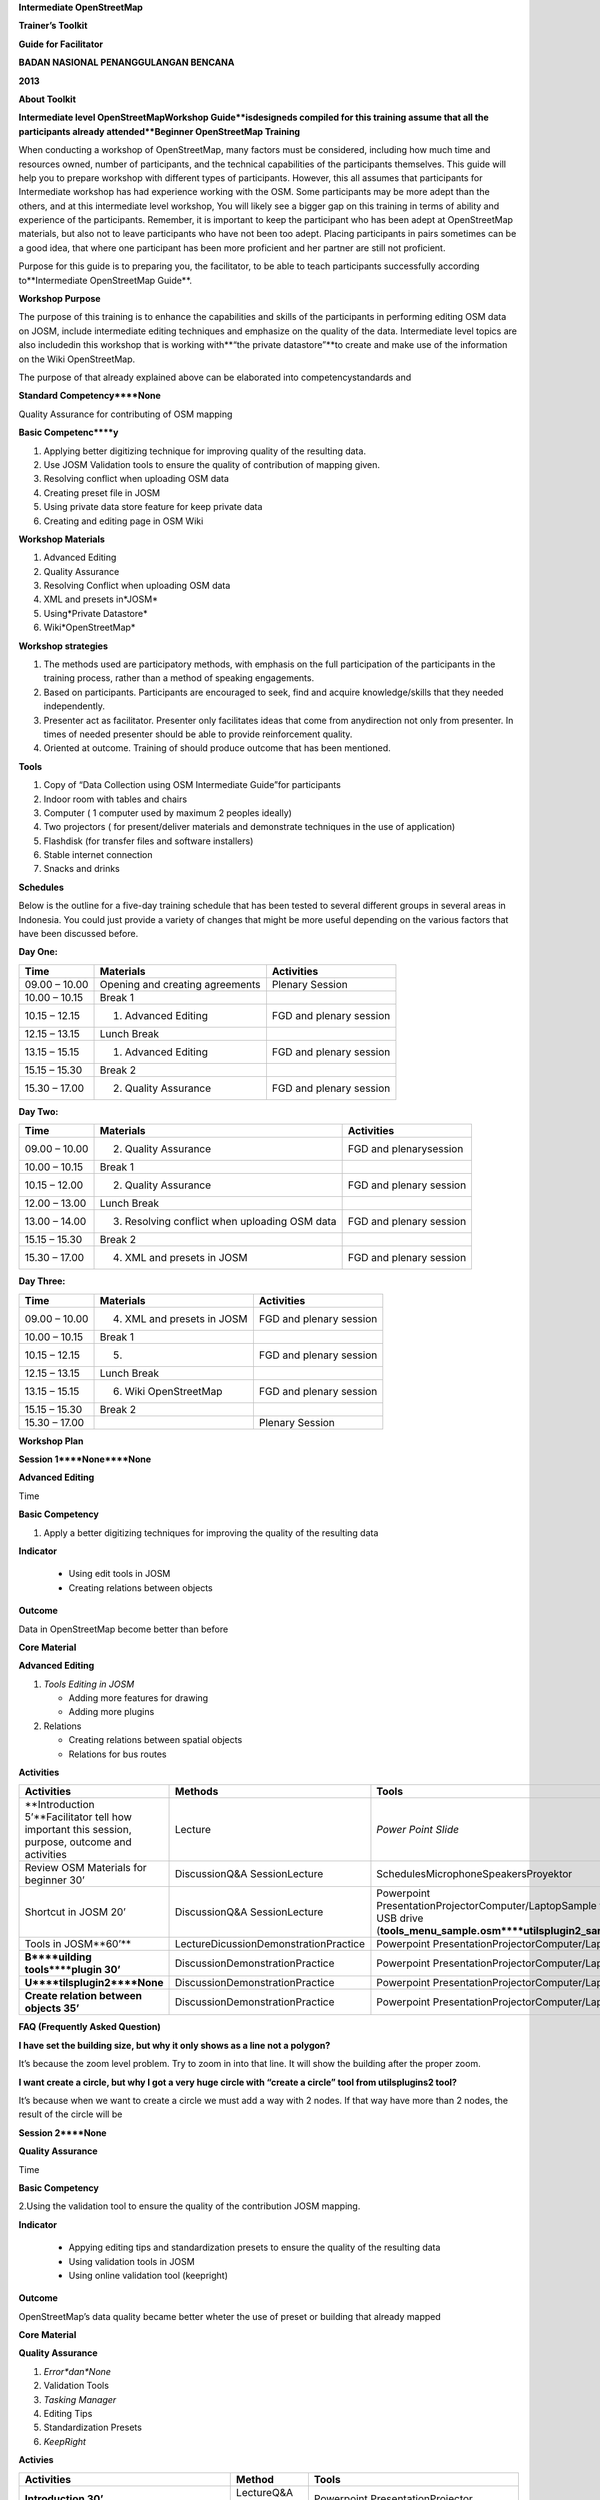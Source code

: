 
**Intermediate OpenStreetMap**

**Trainer’s Toolkit**

**Guide for Facilitator**

**BADAN NASIONAL PENANGGULANGAN BENCANA**

**2013**

**About Toolkit**

**Intermediate level OpenStreetMapWorkshop Guide**isdesigneds compiled for this training assume that all the participants already attended**Beginner OpenStreetMap Training**

When conducting a workshop of OpenStreetMap, many factors must be considered, including how much time and resources owned, number of participants, and the technical capabilities of the participants themselves.
This guide will help you to prepare workshop with different types of participants.
However, this all assumes that participants for Intermediate workshop has had experience working with the OSM.
Some participants may be more adept than the others, and at this intermediate level workshop, You will likely see a bigger gap on this training in terms of ability and experience of the participants.
Remember, it is important to keep the participant who has been adept at OpenStreetMap materials, but also not to leave participants who have not been too adept.
Placing participants in pairs sometimes can be a good idea, that where one participant has been more proficient and her partner are still not proficient.

Purpose for this guide is to preparing you, the facilitator, to be able to teach participants successfully according to**Intermediate OpenStreetMap Guide**.

**Workshop Purpose**

The purpose of this training is to enhance the capabilities and skills of the participants in performing editing OSM data on JOSM, include intermediate editing techniques and emphasize on the quality of the data.
Intermediate level topics are also includedin this workshop that is working with**“the private datastore”**to create and make use of the information on the Wiki OpenStreetMap.

The purpose of that already explained above can be elaborated into competencystandards and 

**Standard Competency****None**

Quality Assurance for contributing of OSM mapping

**Basic Competenc****y**

1. Applying better digitizing technique for improving quality of the resulting data.

2. Use JOSM Validation tools to ensure the quality of contribution of mapping given.

3. Resolving conflict when uploading OSM data

4. Creating preset file in JOSM

5. Using private data store feature for keep private data

6. Creating and editing page in OSM Wiki

**Workshop Materials**

1. Advanced Editing

2. Quality Assurance

3. Resolving Conflict when uploading OSM data

4. XML and presets in*JOSM*

5. Using*Private Datastore*

6. Wiki*OpenStreetMap*

**Workshop strategies**

1. The methods used are participatory methods, with emphasis on the full participation of the participants in the training process, rather than a method of speaking engagements.

2. Based on participants.
   Participants are encouraged to seek, find and acquire knowledge/skills that they needed independently.

3. Presenter act as facilitator.
   Presenter only facilitates ideas that come from anydirection not only from presenter.
   In times of needed presenter should be able to provide reinforcement quality.

4. Oriented at outcome.
   Training of should produce outcome that has been mentioned.

**Tools**

1. Copy of “Data Collection using OSM Intermediate Guide”for participants

2. Indoor room with tables and chairs

3. Computer ( 1 computer used by maximum 2 peoples ideally)

4. Two projectors ( for present/deliver materials and demonstrate techniques in the use of application)

5. Flashdisk (for transfer files and software installers)

6. Stable internet connection

7. Snacks and drinks

**Schedules**

Below is the outline for a five-day training schedule that has been tested to several different groups in several areas in Indonesia.
You could just provide a variety of changes that might be more useful depending on the various factors that have been discussed before.

**Day One:**

+---------------+---------------------------------+-------------------------+
| **Time**      | **Materials**                   | **Activities**          |
+---------------+---------------------------------+-------------------------+
| 09.00 – 10.00 | Opening and creating agreements | Plenary Session         |
+---------------+---------------------------------+-------------------------+
| 10.00 – 10.15 | Break 1                         |                         |
+---------------+---------------------------------+-------------------------+
| 10.15 – 12.15 | 1. Advanced Editing             | FGD and plenary session |
+---------------+---------------------------------+-------------------------+
| 12.15 – 13.15 | Lunch Break                     |                         |
+---------------+---------------------------------+-------------------------+
| 13.15 – 15.15 | 1. Advanced Editing             | FGD and plenary session |
+---------------+---------------------------------+-------------------------+
| 15.15 – 15.30 | Break 2                         |                         |
+---------------+---------------------------------+-------------------------+
| 15.30 – 17.00 | 2. Quality Assurance            | FGD and plenary session |
+---------------+---------------------------------+-------------------------+

**Day Two:**

+---------------+-----------------------------------------------+-------------------------+
| **Time**      | **Materials**                                 | **Activities**          |
+---------------+-----------------------------------------------+-------------------------+
| 09.00 – 10.00 | 2. Quality Assurance                          | FGD and plenarysession  |
+---------------+-----------------------------------------------+-------------------------+
| 10.00 – 10.15 | Break 1                                       |                         |
+---------------+-----------------------------------------------+-------------------------+
| 10.15 – 12.00 | 2. Quality Assurance                          | FGD and plenary session |
+---------------+-----------------------------------------------+-------------------------+
| 12.00 – 13.00 | Lunch Break                                   |                         |
+---------------+-----------------------------------------------+-------------------------+
| 13.00 – 14.00 | 3. Resolving conflict when uploading OSM data | FGD and plenary session |
+---------------+-----------------------------------------------+-------------------------+
| 15.15 – 15.30 | Break 2                                       |                         |
+---------------+-----------------------------------------------+-------------------------+
| 15.30 – 17.00 | 4. XML and presets in JOSM                    | FGD and plenary session |
+---------------+-----------------------------------------------+-------------------------+

**Day Three:**

+---------------+----------------------------+-------------------------+
| **Time**      | **Materials**              | **Activities**          |
+---------------+----------------------------+-------------------------+
| 09.00 – 10.00 | 4. XML and presets in JOSM | FGD and plenary session |
+---------------+----------------------------+-------------------------+
| 10.00 – 10.15 | Break 1                    |                         |
+---------------+----------------------------+-------------------------+
| 10.15 – 12.15 | 5.                         | FGD and plenary session |
+---------------+----------------------------+-------------------------+
| 12.15 – 13.15 | Lunch Break                |                         |
+---------------+----------------------------+-------------------------+
| 13.15 – 15.15 | 6. Wiki OpenStreetMap      | FGD and plenary session |
+---------------+----------------------------+-------------------------+
| 15.15 – 15.30 | Break 2                    |                         |
+---------------+----------------------------+-------------------------+
| 15.30 – 17.00 |                            | Plenary Session         |
+---------------+----------------------------+-------------------------+

**Workshop Plan**

**Session 1****None****None**

**Advanced Editing**

Time

**Basic Competency**

1. Apply a better digitizing techniques for improving the quality of the resulting data

**Indicator**

   - Using edit tools in JOSM

   - Creating relations between objects

**Outcome**

Data in OpenStreetMap become better than before

**Core Material**

**Advanced Editing**

1. *Tools Editing in JOSM*

   - Adding more features for drawing

   - Adding more plugins

2. Relations

   - Creating relations between spatial objects

   - Relations for bus routes

**Activities**

+-------------------------------------------------------------------------------------------------+---------------------------------------+---------------------------------------------------------------------------------------------------------------------------------+
| **Activities**                                                                                  | **Methods**                           | **Tools**                                                                                                                       |
+-------------------------------------------------------------------------------------------------+---------------------------------------+---------------------------------------------------------------------------------------------------------------------------------+
| **Introduction 5’**Facilitator tell how important this session, purpose, outcome and activities | Lecture                               | *Power Point Slide*                                                                                                             |
+-------------------------------------------------------------------------------------------------+---------------------------------------+---------------------------------------------------------------------------------------------------------------------------------+
| Review OSM Materials for beginner 30’                                                           | DiscussionQ&A SessionLecture          | SchedulesMicrophoneSpeakersProyektor                                                                                            |
+-------------------------------------------------------------------------------------------------+---------------------------------------+---------------------------------------------------------------------------------------------------------------------------------+
| Shortcut in JOSM 20’                                                                            | DiscussionQ&A SessionLecture          | Powerpoint PresentationProjectorComputer/LaptopSample files in USB drive (**tools_menu_sample.osm****utilsplugin2_sample.osm**) |
+-------------------------------------------------------------------------------------------------+---------------------------------------+---------------------------------------------------------------------------------------------------------------------------------+
| Tools in JOSM**60’**                                                                            | LectureDicussionDemonstrationPractice | Powerpoint PresentationProjectorComputer/Laptop                                                                                 |
+-------------------------------------------------------------------------------------------------+---------------------------------------+---------------------------------------------------------------------------------------------------------------------------------+
| **B****uilding tools****plugin 30’**                                                            | DiscussionDemonstrationPractice       | Powerpoint PresentationProjectorComputer/Laptop                                                                                 |
+-------------------------------------------------------------------------------------------------+---------------------------------------+---------------------------------------------------------------------------------------------------------------------------------+
| **U****tilsplugin2****None**                                                                    | DiscussionDemonstrationPractice       | Powerpoint PresentationProjectorComputer/Laptop                                                                                 |
+-------------------------------------------------------------------------------------------------+---------------------------------------+---------------------------------------------------------------------------------------------------------------------------------+
| **Create relation between objects 35’**                                                         | DiscussionDemonstrationPractice       | Powerpoint PresentationProjectorComputer/Laptop                                                                                 |
+-------------------------------------------------------------------------------------------------+---------------------------------------+---------------------------------------------------------------------------------------------------------------------------------+

**FAQ (Frequently Asked Question)**

**I have set the building size, but why it only shows as a line not a polygon?**

It’s because the zoom level problem.
Try to zoom in into that line.
It will show the building after the proper zoom.

**I want create a circle, but why I got a very huge circle with “create a circle” tool from utilsplugins2 tool?**

It’s because when we want to create a circle we must add a way with 2 nodes.
If that way have more than 2 nodes, the result of the circle will be

**Session 2****None**

**Quality Assurance**

Time

**Basic Competency**

2.Using the validation tool to ensure the quality of the contribution JOSM mapping.

**Indicator**

   - Appying editing tips and standardization presets to ensure the quality of the resulting data

   - Using validation tools in JOSM

   - Using online validation tool (keepright)

**Outcome**

OpenStreetMap’s data quality became better wheter the use of preset or building that already mapped

**Core Material**

**Quality Assurance**

1. *Error*dan*None*

2. Validation Tools

3. *Tasking Manager*

4. Editing Tips

5. Standardization Presets

6. *KeepRight*

**Activies**

+------------------------------------------------------------------------------------------------------------------------------------+--------------------+-------------------------------------------------+
| **Activities**                                                                                                                     | **Method**         | **Tools**                                       |
+------------------------------------------------------------------------------------------------------------------------------------+--------------------+-------------------------------------------------+
| **Introduction 30’**                                                                                                               | LectureQ&A Session | Powerpoint PresentationProjector                |
+------------------------------------------------------------------------------------------------------------------------------------+--------------------+-------------------------------------------------+
| **Input 45’**Facilitator explain about quality assurance, show few errors often / usually occurring in digitizing ing the presets. | LectureQ&A Session | Powerpoint PresentationProjector                |
+------------------------------------------------------------------------------------------------------------------------------------+--------------------+-------------------------------------------------+
| **Practices 150’**                                                                                                                 | Practice           | Powerpoint PresentationProjectorComputer/Laptop |
+------------------------------------------------------------------------------------------------------------------------------------+--------------------+-------------------------------------------------+
| **Closing 30’**Q&A Session about problem that happen when practice validation tools in JOSM or Online                              | Q&A Session        |                                                 |
+------------------------------------------------------------------------------------------------------------------------------------+--------------------+-------------------------------------------------+

**Session 3****None**

**Conflict Resolution when upload OSM’s Data**

Time

**Basic Competenc****y**

3. Resolving conflict when uploading OSM Data

**Indicator**

   - Explain reason conflict occur when uploading OSM data

   - Resolving conflict when uploading OSM data

   - Explain how to avoid conflict when uploading OSM data

**Outcome**

Conflict occur more less

**Core Material**

**Resolving conflict when uploading OSM data**

1. Cause of conflict when uploading OSM data

2. Resolve conflict when uploading OSM data

3. How to avoid conflict when uploading OSM data

**Activities**

+--------------------------------------------------------------------------------------------------------------+------------------------------+-------------------------------------------------------------------+
| **Activities**                                                                                               | **Method**                   | **Tools**                                                         |
+--------------------------------------------------------------------------------------------------------------+------------------------------+-------------------------------------------------------------------+
| **Introduction 5’**The facilitator presenting the importance of sessions, objectives, outcome and activities | Lecture                      | Power point PresentationsProjector (get there are two projectors) |
+--------------------------------------------------------------------------------------------------------------+------------------------------+-------------------------------------------------------------------+
| **Group Discussion 15’**                                                                                     | DiscussionLecture            | Power point Presentations Projector                               |
+--------------------------------------------------------------------------------------------------------------+------------------------------+-------------------------------------------------------------------+
| **Demonstrations and practices 100’**                                                                        | LectureDemonstrationPractice | Computer/laptop                                                   |
+--------------------------------------------------------------------------------------------------------------+------------------------------+-------------------------------------------------------------------+

**Frequently Asked Question**

**How to avoid conflict?****None**

You can try to divide your work area if in the one time there were two or more user digitizing in the same area.

**What is the meaning of the green, yellow, and red colors from the node type conflicts?**

The green color means that the nodes are also in the OSM server and in the same order.
The yellow color means that the nodes are also in the OSM server but not the same

**Session 4****None**

**XML****None****presets****None****JOSM**

Time

**Basic Competenc****y**

1. Create a preset file in JOSM

**Indicator**

   - Explain definition and a tag function

   - Explain definition and a xml function

   - Explain definition and a key and value function

   - Create*presets*

   - Enter a preset file to JOSM

   - Apply new presets to object

**Outcome**

Presets can be used for the interest of mapping

**Core Material**

**XML and presets in JOSM**

1. *Tag**Presets*

2. Introduction*XML*

3. *JOSM presets file*

**Activities**

+------------------------------------------+---------------------------------+-------------------------------------------------------------------------------------------------------------------------------------------+
| **Activities**                           | **Method**                      | **Tools**                                                                                                                                 |
+------------------------------------------+---------------------------------+-------------------------------------------------------------------------------------------------------------------------------------------+
| **Introduction 15’**                     | LectureQ&ADiscussion            | Power point PresentationsProjector                                                                                                        |
+------------------------------------------+---------------------------------+-------------------------------------------------------------------------------------------------------------------------------------------+
| **Input 45’**                            | Lecture                         | Power point PresentationsProjector                                                                                                        |
+------------------------------------------+---------------------------------+-------------------------------------------------------------------------------------------------------------------------------------------+
| **Making Your Own Preset File 30’**      | DiscussionDemonstrationPractice | Computer/laptopModule 4                                                                                                                   |
+------------------------------------------+---------------------------------+-------------------------------------------------------------------------------------------------------------------------------------------+
| **Making Your Own Preset File 45’**      | Practice                        | Power point PresentationsProjectorComputer/laptopUSB flash disk Installer NotePad\+\+a XML file exampleModule 4 \- XML andPresets in JOSM |
+------------------------------------------+---------------------------------+-------------------------------------------------------------------------------------------------------------------------------------------+
| **Entering new preset file to JOSM 15’** | Q&APractice                     |                                                                                                                                           |
+------------------------------------------+---------------------------------+-------------------------------------------------------------------------------------------------------------------------------------------+
